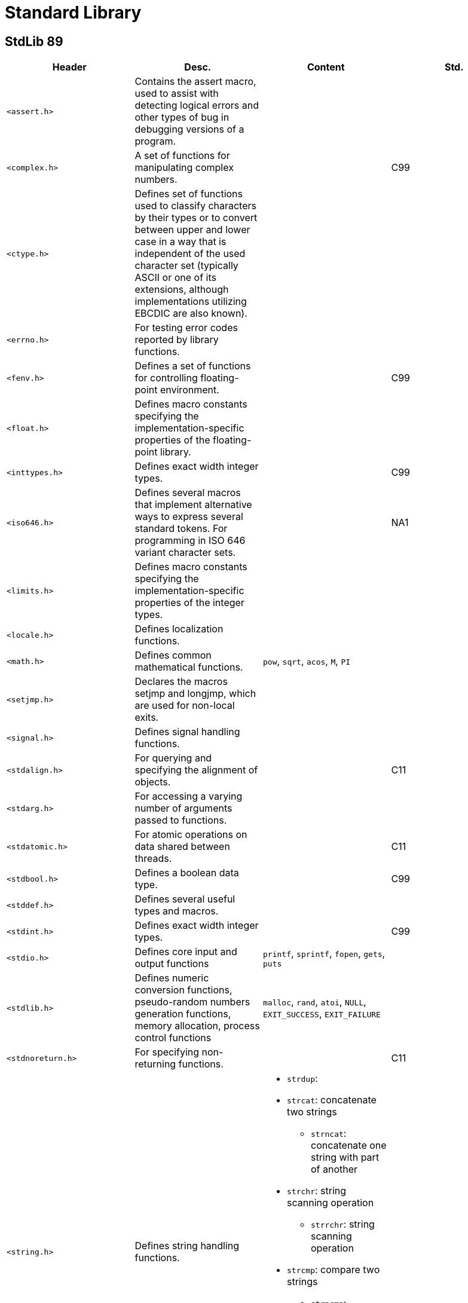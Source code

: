 = Standard Library

== StdLib 89

// [cols="4*<"]
|===
|Header |Desc. |Content| Std.

|`<assert.h>`
|Contains the assert macro, used to assist with detecting logical errors and other types of bug in debugging versions of a program.
|
|

|`<complex.h>`
|A set of functions for manipulating complex numbers.
|
|C99

|`<ctype.h>`
|Defines set of functions used to classify characters by their types or to convert between upper and lower case in a way that is independent of the used character set (typically ASCII or one of its extensions, although implementations utilizing EBCDIC are also known).
|
|

|`<errno.h>`
|For testing error codes reported by library functions.
|
|

|`<fenv.h>`
|Defines a set of functions for controlling floating-point environment.
|
|C99

|`<float.h>`
|Defines macro constants specifying the implementation-specific properties of the floating-point library.
|
|

|`<inttypes.h>`
|Defines exact width integer types.
|
|C99

|`<iso646.h>`
|Defines several macros that implement alternative ways to express several standard tokens. For programming in ISO 646 variant character sets.
|
|NA1

|`<limits.h>`
|Defines macro constants specifying the implementation-specific properties of the integer types.
|
|

|`<locale.h>`
|Defines localization functions.
|
|

|`<math.h>`
|Defines common mathematical functions.
|`pow`, `sqrt`, `acos`, `M`, `PI`
|

|`<setjmp.h>`
|Declares the macros setjmp and longjmp, which are used for non-local exits.
|
|

|`<signal.h>`
|Defines signal handling functions.
|
|

|`<stdalign.h>`
|For querying and specifying the alignment of objects.
|
|C11

|`<stdarg.h>`
|For accessing a varying number of arguments passed to functions.
|
|

|`<stdatomic.h>`
|For atomic operations on data shared between threads.
|
|C11

|`<stdbool.h>`
|Defines a boolean data type.
|
|C99

|`<stddef.h>`
|Defines several useful types and macros.
|
|

|`<stdint.h>`
|Defines exact width integer types.
|
|C99

|`<stdio.h>`
|Defines core input and output functions
|`printf`, `sprintf`, `fopen`, `gets`, `puts`
|

|`<stdlib.h>`
|Defines numeric conversion functions, pseudo-random numbers generation functions, memory allocation, process control functions
|`malloc`, `rand`, `atoi`, `NULL`, `EXIT_SUCCESS`, `EXIT_FAILURE`
|

|`<stdnoreturn.h>`
|For specifying non-returning functions.
|
|C11

|`<string.h>`
|Defines string handling functions.
a|
* `strdup`: 
* `strcat`: concatenate two strings
** `strncat`: concatenate one string with part of another
* `strchr`: string scanning operation
** `strrchr`: string scanning operation
* `strcmp`: compare two strings
** `strncmp`: compare parts of two strings
* `strcpy`: copy a string
** `strncpy`: copy part of a string
* `strlen`: get string length
|

|`<tgmath.h>`
|Defines type-generic mathematical functions.
|
|C99

|`<threads.h>`
|Defines functions for managing multiple Threads as well as mutexes and condition variables.
|
|C11

|`<time.h>`
|Defines date and time handling functions
|`time`
|

|`<uchar.h>`
|Types and functions for manipulating Unicode characters.
|
|C11

|`<wchar.h>`
|Defines wide string handling functions.
|
|NA1

|`<wctype.h>`
|Defines set of functions used to classify wide characters by their types or to convert between upper and lower case
|
|NA1
|===
